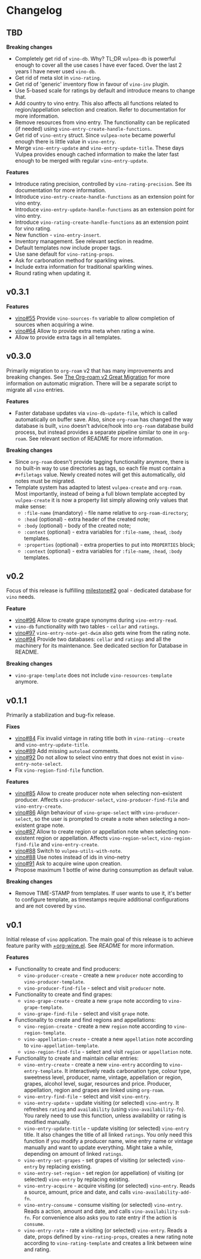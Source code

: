 * Changelog

** TBD

*Breaking changes*

- Completely get rid of =vino-db=. Why? TL;DR =vulpea-db= is powerful enough to cover all the use cases I have ever faced. Over the last 2 years I have never used =vino-db=.
- Get rid of meta slot in =vino-rating=.
- Get rid of 'generic' inventory flow in favour of =vino-inv= plugin.
- Use 5-based scale for ratings by default and introduce means to change that.
- Add country to vino entry. This also affects all functions related to region/appellation selection and creation. Refer to documentation for more information.
- Remove resources from vino entry. The functionality can be replicated (if needed) using =vino-entry-create-handle-functions=.
- Get rid of =vino-entry= struct. Since =vulpea-note= became powerful enough there is little value in =vino-entry=.
- Merge =vino-entry-update= and =vino-entry-update-title=. These days Vulpea provides enough cached information to make the later fast enough to be merged with regular =vino-entry-update=.

*Features*

- Introduce rating precision, controlled by =vino-rating-precision=. See its documentation for more information.
- Introduce =vino-entry-create-handle-functions= as an extension point for vino entry.
- Introduce =vino-entry-update-handle-functions= as an extension point for vino entry.
- Introduce =vino-rating-create-handle-functions= as an extension point for vino rating.
- New function - =vino-entry-insert=.
- Inventory management. See relevant section in readme.
- Default templates now include proper tags.
- Use sane default for =vino-rating-props=.
- Ask for carbonation method for sparkling wines.
- Include extra information for traditional sparkling wines.
- Round rating when updating it.

** v0.3.1

*Features*

- [[https://github.com/d12frosted/vino/issues/55][vino#55]] Provide =vino-sources-fn= variable to allow completion of sources
  when acquiring a wine.
- [[https://github.com/d12frosted/vino/issues/64][vino#64]] Allow to provide extra meta when rating a wine.
- Allow to provide extra tags in all templates.

** v0.3.0

Primarily migration to =org-roam= v2 that has many improvements and breaking
changes. See [[https://org-roam.discourse.group/t/the-org-roam-v2-great-migration/1505][The Org-roam v2 Great Migration]] for more information on automatic
migration. There will be a separate script to migrate all =vino= entries.

*Features*

- Faster database updates via =vino-db-update-file=, which is called
  automatically on buffer save. Also, since =org-roam= has changed the way
  database is built, =vino= doesn't advice/hook into =org-roam= database build
  process, but instead provides a separate pipeline similar to one in
  =org-roam=. See relevant section of README for more information.

*Breaking changes*

- Since =org-roam= doesn't provide tagging functionality anymore, there is no
  built-in way to use directories as tags, so each file must contain a
  =#+filetags= value. Newly created notes will get this automatically, old notes
  must be migrated.
- Template system has adapted to latest =vulpea-create= and =org-roam=. Most
  importantly, instead of being a full blown template accepted by
  =vulpea-create= it is now a property list simply allowing only values that
  make sense:
  - =:file-name= (mandatory) - file name relative to =org-roam-directory=;
  - =:head= (optional) - extra header of the created note;
  - =:body= (optional) - body of the created note;
  - =:context= (optional) - extra variables for =:file-name=, =:head=, =:body=
    templates.
  - =:properties= (optional) - extra properties to put into =PROPERTIES= block;
  - =:context= (optional) - extra variables for =:file-name=, =:head=, =:body=
    templates.

** v0.2

Focus of this release is fulfilling [[https://github.com/d12frosted/vino/milestone/2][milestone#2]] goal - dedicated database for
=vino= needs.

*Feature*

- [[https://github.com/d12frosted/vino/issues/96][vino#96]] Allow to create grape synonyms during =vino-entry-read=.
- =vino-db= functionality with two tables - =cellar= and =ratings=.
- [[https://github.com/d12frosted/vino/issues/97][vino#97]] =vino-entry-note-get-dwim= also gets wine from the rating note.
- [[https://github.com/d12frosted/vino/pull/94][vino#94]] Provide two databases: =cellar= and =ratings= and all the machinery
  for its maintenance. See dedicated section for Database in README.

*Breaking changes*

- =vino-grape-template= does not include =vino-resources-template= anymore.

** v0.1.1

Primarily a stabilization and bug-fix release.

*Fixes*

- [[https://github.com/d12frosted/vino/pull/84][vino#84]] Fix invalid vintage in rating title both in =vino-rating--create= and
  =vino-entry-update-title=.
- [[https://github.com/d12frosted/vino/pull/89][vino#89]] Add missing =autoload= comments.
- [[https://github.com/d12frosted/vino/pull/92][vino#92]] Do not allow to select vino entry that does not exist in
  =vino-entry-note-select=.
- Fix =vino-region-find-file= function.

*Features*

- [[https://github.com/d12frosted/vino/pull/85][vino#85]] Allow to create producer note when selecting non-existent producer.
  Affects =vino-producer-select=, =vino-producer-find-file= and
  =vino-entry-create=.
- [[https://github.com/d12frosted/vino/pull/86][vino#86]] Align behaviour of =vino-grape-select= with =vino-producer-select=, so
  the user is prompted to create a note when selecting a non-existent grape
  note.
- [[https://github.com/d12frosted/vino/pull/87][vino#87]] Allow to create region or appellation note when selecting non-existent
  region or appellation. Affects =vino-region-select=, =vino-region-find-file=
  and =vino-entry-create=.
- [[https://github.com/d12frosted/vino/pull/88][vino#88]] Switch to =vulpea-utils-with-note=.
- [[https://github.com/d12frosted/vino/pull/88][vino#88]] Use notes instead of ids in vino-netry
- [[https://github.com/d12frosted/vino/pull/91][vino#91]] Ask to acquire wine upon creation.
- Propose maximum 1 bottle of wine during consumption as default value.

*Breaking changes*

- Remove TIME-STAMP from templates. If user wants to use it, it's better to
  configure template, as timestamps require additional configurations and are
  not covered by =vino=.

** v0.1

Initial release of =vino= application. The main goal of this release is to
achieve feature parity with [[https://github.com/d12frosted/environment/blob/3d387cb95353cfe79826d24abbfd1b6091669957/emacs/lisp/%2Borg-wine.el][+org-wine.el]]. See [[README.org][README]] for more information.

*Features*

- Functionality to create and find producers:
  - =vino-producer-create= - create a new =producer= note according to
    =vino-producer-template=.
  - =vino-producer-find-file= - select and visit =producer= note.
- Functionality to create and find grapes:
  - =vino-grape-create= - create a new =grape= note according to
    =vino-grape-template=.
  - =vino-grape-find-file= - select and visit =grape= note.
- Functionality to create and find regions and appellations:
  - =vino-region-create= - create a new =region= note according to
    =vino-region-template=.
  - =vino-appellation-create= - create a new =appellation= note according to
    =vino-appellation-template=.
  - =vino-region-find-file= - select and visit =region= or =appellation= note.
- Functionality to create and maintain cellar entries:
  - =vino-entry-create= - create a new =vino-entry= according to
    =vino-entry-template=. It interactively reads carbonation type, colour type,
    sweetness level, producer, name, vintage, appellation or region, grapes,
    alcohol level, sugar, resources and price. Producer, appellation, region and
    grapes are linked using =org-roam=.
  - =vino-entry-find-file= - select and visit =vino-entry=.
  - =vino-entry-update= - update visiting (or selected) =vino-entry=. It
    refreshes =rating= and =availability= (using =vino-availability-fn=). You
    rarely need to use this function, unless availability or rating is modified
    manually.
  - =vino-entry-update-title= - update visiting (or selected) =vino-entry=
    title. It also changes the title of all linked =ratings=. You only need this
    function if you modify a producer name, wine entry name or vintage manually
    and want to update everything. Might take a while, depending on amount of
    linked =ratings=.
  - =vino-entry-set-grapes= - set grapes of visiting (or selected) =vino-entry=
    by replacing existing.
  - =vino-entry-set-region= - set region (or appellation) of visiting (or
    selected) =vino-entry= by replacing existing.
  - =vino-entry-acquire= - acquire visiting (or selected) =vino-entry=. Reads a
    source, amount, price and date, and calls =vino-availability-add-fn=.
  - =vino-entry-consume= - consume visiting (or selected) =vino-entry=. Reads a
    action, amount and date, and calls =vino-availability-sub-fn=. For
    convenience also asks you to rate entry if the action is =consume=.
  - =vino-entry-rate= - rate a visiting (or selected) =vino-entry=. Reads a
    date, props defined by =vino-rating-props=, creates a new rating note
    according to =vino-rating-template= and creates a link between wine and
    rating.
